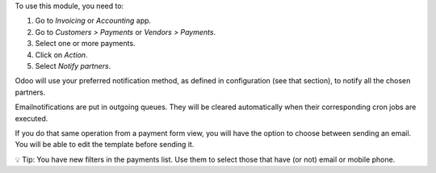 To use this module, you need to:

#. Go to *Invoicing* or *Accounting* app.
#. Go to *Customers > Payments* or *Vendors > Payments*.
#. Select one or more payments.
#. Click on *Action*.
#. Select *Notify partners*.

Odoo will use your preferred notification method, as defined in
configuration (see that section), to notify all the chosen partners.

Emailnotifications are put in outgoing queues. They will be
cleared automatically when their corresponding cron jobs are executed.

If you do that same operation from a payment form view, you will have the option
to choose between sending an email. You will be able to edit the
template before sending it.

💡 Tip: You have new filters in the payments list. Use them to select those
that have (or not) email or mobile phone.
